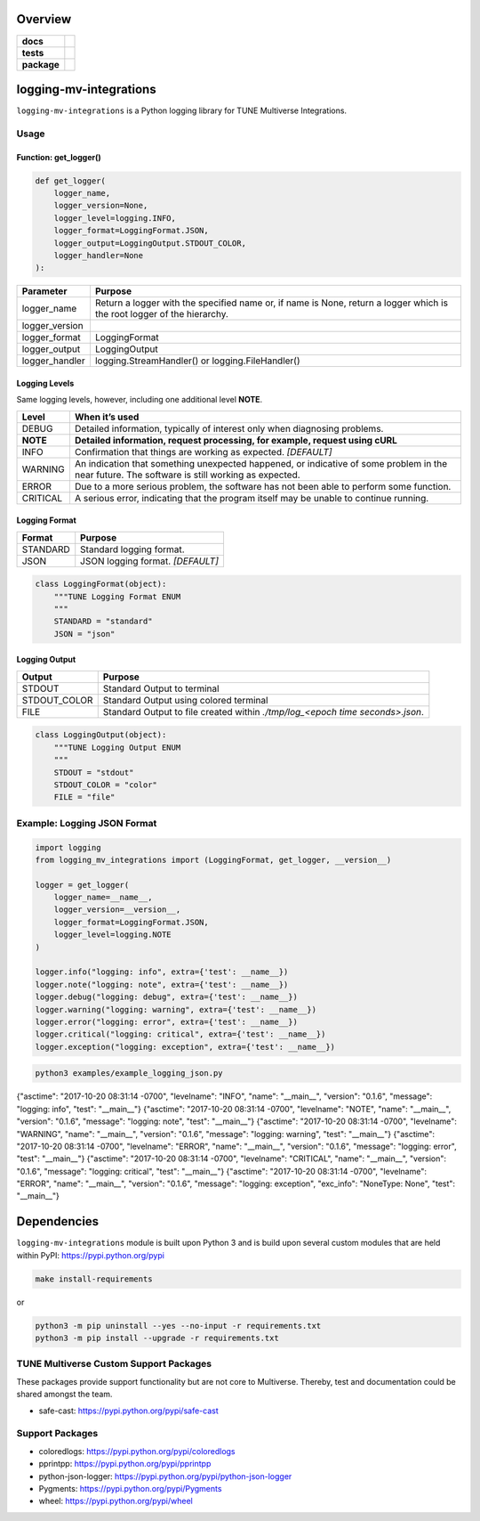 .. -*- mode: rst -*-


Overview
========

.. start-badges

.. list-table::
    :stub-columns: 1

    * - docs
      - |license|
    * - tests
      - |travis| |coveralls|
    * - package
      - |version| |supported-versions|

.. |docs| image:: https://readthedocs.org/projects/logging-mv-integrations/badge/?style=flat
    :alt: Documentation Status
    :target: https://readthedocs.org/projects/logging-mv-integrations

.. |license| image:: https://img.shields.io/badge/License-MIT-yellow.svg
    :alt: License Status
    :target: https://opensource.org/licenses/MIT

.. |travis| image:: https://travis-ci.org/TuneLab/logging-mv-integrations.svg?branch=master
    :alt: Travis-CI Build Status
    :target: https://travis-ci.org/TuneLab/logging-mv-integrations

.. |coveralls| image:: https://coveralls.io/repos/TuneLab/logging-mv-integrations/badge.svg?branch=master&service=github
    :alt: Code Coverage Status
    :target: https://coveralls.io/r/TuneLab/logging-mv-integrations

.. |requires| image:: https://requires.io/github/TuneLab/logging-mv-integrations/requirements.svg?branch=master
    :alt: Requirements Status
    :target: https://requires.io/github/TuneLab/logging-mv-integrations/requirements/?branch=master

.. |version| image:: https://img.shields.io/pypi/v/logging_mv_integrations.svg?style=flat
    :alt: PyPI Package latest release
    :target: https://pypi.python.org/pypi/logging_mv_integrations

.. |supported-versions| image:: https://img.shields.io/pypi/pyversions/tune_reporting.svg?style=flat
    :alt: Supported versions
    :target: https://pypi.python.org/pypi/tune_reporting

.. end-badges

logging-mv-integrations
=======================

``logging-mv-integrations`` is a Python logging library for TUNE Multiverse Integrations.

.. image:: ./images/logging_mv_integrations.png
   :scale: 50 %
   :alt: UML logging-mv-integrations

Usage
-----

Function: get_logger()
~~~~~~~~~~~~~~~~~~~~~~

.. code-block:: python

    def get_logger(
        logger_name,
        logger_version=None,
        logger_level=logging.INFO,
        logger_format=LoggingFormat.JSON,
        logger_output=LoggingOutput.STDOUT_COLOR,
        logger_handler=None
    ):

+-----------------+-------------------------------------------------------------------------------------------------------------------------+
| Parameter       | Purpose                                                                                                                 |
+=================+=========================================================================================================================+
| logger_name     | Return a logger with the specified name or, if name is None, return a logger which is the root logger of the hierarchy. |
+-----------------+-------------------------------------------------------------------------------------------------------------------------+
| logger_version  |                                                                                                                         |
+-----------------+-------------------------------------------------------------------------------------------------------------------------+
| logger_format   | LoggingFormat                                                                                                           |
+-----------------+-------------------------------------------------------------------------------------------------------------------------+
| logger_output   | LoggingOutput                                                                                                           |
+-----------------+-------------------------------------------------------------------------------------------------------------------------+
| logger_handler  | logging.StreamHandler() or logging.FileHandler()                                                                        |
+-----------------+-------------------------------------------------------------------------------------------------------------------------+

Logging Levels
~~~~~~~~~~~~~~

Same logging levels, however, including one additional level **NOTE**.

+------------+------------------------------------------------------------------------------------------------------------------------------------------------+
| Level      | When it’s used                                                                                                                                 |
+============+================================================================================================================================================+
| DEBUG      | Detailed information, typically of interest only when diagnosing problems.                                                                     |
+------------+------------------------------------------------------------------------------------------------------------------------------------------------+
| **NOTE**   | **Detailed information, request processing, for example, request using cURL**                                                                  |
+------------+------------------------------------------------------------------------------------------------------------------------------------------------+
| INFO       | Confirmation that things are working as expected.  *[DEFAULT]*                                                                                 |
+------------+------------------------------------------------------------------------------------------------------------------------------------------------+
| WARNING    | An indication that something unexpected happened, or indicative of some problem in the near future. The software is still working as expected. |
+------------+------------------------------------------------------------------------------------------------------------------------------------------------+
| ERROR      | Due to a more serious problem, the software has not been able to perform some function.                                                        |
+------------+------------------------------------------------------------------------------------------------------------------------------------------------+
| CRITICAL   | A serious error, indicating that the program itself may be unable to continue running.                                                         |
+------------+------------------------------------------------------------------------------------------------------------------------------------------------+


Logging Format
~~~~~~~~~~~~~~

+------------+-------------------------------------------------------------------------------------------------------+
| Format     | Purpose                                                                                               |
+============+=======================================================================================================+
| STANDARD   | Standard logging format.                                                                              |
+------------+-------------------------------------------------------------------------------------------------------+
| JSON       | JSON logging format.  *[DEFAULT]*                                                                     |
+------------+-------------------------------------------------------------------------------------------------------+

.. code-block:: python

    class LoggingFormat(object):
        """TUNE Logging Format ENUM
        """
        STANDARD = "standard"
        JSON = "json"


Logging Output
~~~~~~~~~~~~~~

+--------------+----------------------------------------------------------------------------------------------+
| Output       | Purpose                                                                                      |
+==============+==============================================================================================+
| STDOUT       | Standard Output to terminal                                                                  |
+--------------+----------------------------------------------------------------------------------------------+
| STDOUT_COLOR | Standard Output using colored terminal                                                       |
+--------------+----------------------------------------------------------------------------------------------+
| FILE         | Standard Output to file created within *./tmp/log_<epoch time seconds>.json*.                |
+--------------+----------------------------------------------------------------------------------------------+

.. code-block:: python

    class LoggingOutput(object):
        """TUNE Logging Output ENUM
        """
        STDOUT = "stdout"
        STDOUT_COLOR = "color"
        FILE = "file"


Example: Logging JSON Format
----------------------------

.. code-block:: python

    import logging
    from logging_mv_integrations import (LoggingFormat, get_logger, __version__)

    logger = get_logger(
        logger_name=__name__,
        logger_version=__version__,
        logger_format=LoggingFormat.JSON,
        logger_level=logging.NOTE
    )

    logger.info("logging: info", extra={'test': __name__})
    logger.note("logging: note", extra={'test': __name__})
    logger.debug("logging: debug", extra={'test': __name__})
    logger.warning("logging: warning", extra={'test': __name__})
    logger.error("logging: error", extra={'test': __name__})
    logger.critical("logging: critical", extra={'test': __name__})
    logger.exception("logging: exception", extra={'test': __name__})


.. code-block:: bash

    python3 examples/example_logging_json.py

{"asctime": "2017-10-20 08:31:14 -0700", "levelname": "INFO", "name": "__main__", "version": "0.1.6", "message": "logging: info", "test": "__main__"}
{"asctime": "2017-10-20 08:31:14 -0700", "levelname": "NOTE", "name": "__main__", "version": "0.1.6", "message": "logging: note", "test": "__main__"}
{"asctime": "2017-10-20 08:31:14 -0700", "levelname": "WARNING", "name": "__main__", "version": "0.1.6", "message": "logging: warning", "test": "__main__"}
{"asctime": "2017-10-20 08:31:14 -0700", "levelname": "ERROR", "name": "__main__", "version": "0.1.6", "message": "logging: error", "test": "__main__"}
{"asctime": "2017-10-20 08:31:14 -0700", "levelname": "CRITICAL", "name": "__main__", "version": "0.1.6", "message": "logging: critical", "test": "__main__"}
{"asctime": "2017-10-20 08:31:14 -0700", "levelname": "ERROR", "name": "__main__", "version": "0.1.6", "message": "logging: exception", "exc_info": "NoneType: None", "test": "__main__"}


Dependencies
============

``logging-mv-integrations`` module is built upon Python 3 and is build upon
several custom modules that are held within PyPI: https://pypi.python.org/pypi

.. code-block:: bash

    make install-requirements

or

.. code-block:: bash

    python3 -m pip uninstall --yes --no-input -r requirements.txt
    python3 -m pip install --upgrade -r requirements.txt


TUNE Multiverse Custom Support Packages
---------------------------------------

These packages provide support functionality but are not core
to Multiverse. Thereby, test and documentation could be shared
amongst the team.

- safe-cast: https://pypi.python.org/pypi/safe-cast


Support Packages
----------------

- coloredlogs: https://pypi.python.org/pypi/coloredlogs
- pprintpp: https://pypi.python.org/pypi/pprintpp
- python-json-logger: https://pypi.python.org/pypi/python-json-logger
- Pygments: https://pypi.python.org/pypi/Pygments
- wheel: https://pypi.python.org/pypi/wheel
